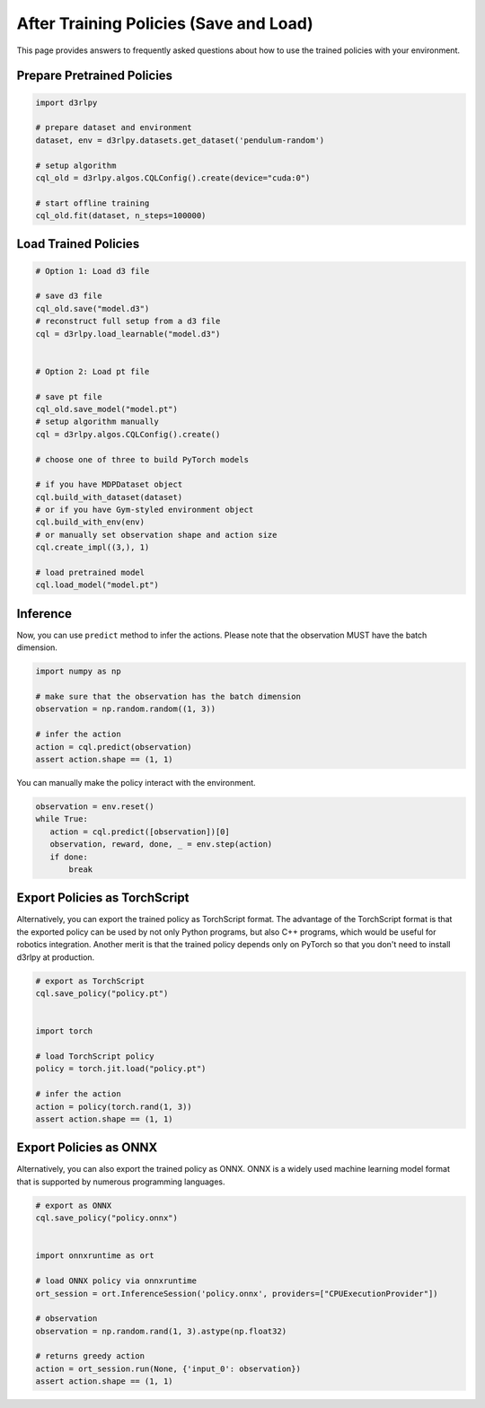 ***************************************
After Training Policies (Save and Load)
***************************************

This page provides answers to frequently asked questions about how to use the trained policies with your environment.

Prepare Pretrained Policies
--------------------------

.. code-block:: python

   import d3rlpy

   # prepare dataset and environment
   dataset, env = d3rlpy.datasets.get_dataset('pendulum-random')

   # setup algorithm
   cql_old = d3rlpy.algos.CQLConfig().create(device="cuda:0")

   # start offline training
   cql_old.fit(dataset, n_steps=100000)


Load Trained Policies
---------------------

.. code-block:: python

   # Option 1: Load d3 file

   # save d3 file
   cql_old.save("model.d3")
   # reconstruct full setup from a d3 file
   cql = d3rlpy.load_learnable("model.d3")


   # Option 2: Load pt file

   # save pt file
   cql_old.save_model("model.pt")
   # setup algorithm manually
   cql = d3rlpy.algos.CQLConfig().create()

   # choose one of three to build PyTorch models

   # if you have MDPDataset object
   cql.build_with_dataset(dataset)
   # or if you have Gym-styled environment object
   cql.build_with_env(env)
   # or manually set observation shape and action size
   cql.create_impl((3,), 1)

   # load pretrained model
   cql.load_model("model.pt")


Inference
---------

Now, you can use ``predict`` method to infer the actions. Please note that the observation MUST have the batch dimension.

.. code-block:: python

   import numpy as np

   # make sure that the observation has the batch dimension
   observation = np.random.random((1, 3))

   # infer the action
   action = cql.predict(observation)
   assert action.shape == (1, 1)


You can manually make the policy interact with the environment.

.. code-block:: python

   observation = env.reset()
   while True:
      action = cql.predict([observation])[0]
      observation, reward, done, _ = env.step(action)
      if done:
          break


Export Policies as TorchScript
------------------------------

Alternatively, you can export the trained policy as TorchScript format.
The advantage of the TorchScript format is that the exported policy can be used by not only Python programs, but also C++ programs, which would be useful for robotics integration.
Another merit is that the trained policy depends only on PyTorch so that you don't need to install d3rlpy at production.

.. code-block:: python

   # export as TorchScript
   cql.save_policy("policy.pt")


   import torch

   # load TorchScript policy
   policy = torch.jit.load("policy.pt")

   # infer the action
   action = policy(torch.rand(1, 3))
   assert action.shape == (1, 1)


Export Policies as ONNX
-----------------------

Alternatively, you can also export the trained policy as ONNX.
ONNX is a widely used machine learning model format that is supported by numerous programming languages.

.. code-block:: python

   # export as ONNX
   cql.save_policy("policy.onnx")


   import onnxruntime as ort

   # load ONNX policy via onnxruntime
   ort_session = ort.InferenceSession('policy.onnx', providers=["CPUExecutionProvider"])

   # observation
   observation = np.random.rand(1, 3).astype(np.float32)

   # returns greedy action
   action = ort_session.run(None, {'input_0': observation})
   assert action.shape == (1, 1)
